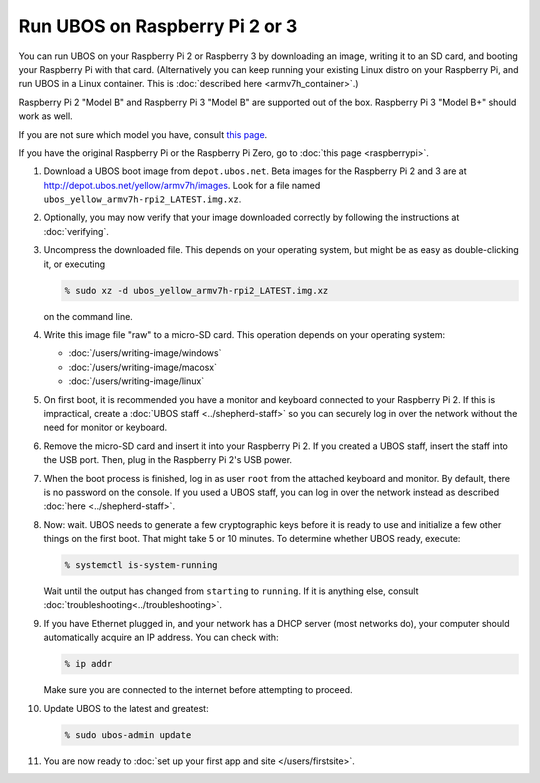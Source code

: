 Run UBOS on Raspberry Pi 2 or 3
===============================

You can run UBOS on your Raspberry Pi 2 or Raspberry 3 by downloading an image, writing
it to an SD card, and booting your Raspberry Pi with that card. (Alternatively you can keep
running your existing Linux distro on your Raspberry Pi, and run UBOS in a Linux container.
This is :doc:`described here <armv7h_container>`.)

Raspberry Pi 2 "Model B" and Raspberry Pi 3 "Model B" are supported out of the box.
Raspberry Pi 3 "Model B+" should work as well.

If you are not sure which model you have, consult
`this page <http://www.raspberrypi.org/products/>`_.

If you have the original Raspberry Pi or the Raspberry Pi Zero, go to :doc:`this page <raspberrypi>`.

#. Download a UBOS boot image from ``depot.ubos.net``.
   Beta images for the Raspberry Pi 2 and 3 are at
   `http://depot.ubos.net/yellow/armv7h/images <http://depot.ubos.net/yellow/armv7h/images>`_.
   Look for a file named ``ubos_yellow_armv7h-rpi2_LATEST.img.xz``.

#. Optionally, you may now verify that your image downloaded correctly by following the instructions
   at :doc:`verifying`.

#. Uncompress the downloaded file. This depends on your operating system, but might be as easy as
   double-clicking it, or executing

   .. code-block:: none

      % sudo xz -d ubos_yellow_armv7h-rpi2_LATEST.img.xz

   on the command line.

#. Write this image file "raw" to a micro-SD card. This operation depends on your operating system:

   * :doc:`/users/writing-image/windows`
   * :doc:`/users/writing-image/macosx`
   * :doc:`/users/writing-image/linux`

#. On first boot, it is recommended you have a monitor and keyboard connected to your
   Raspberry Pi 2. If this is impractical, create a :doc:`UBOS staff <../shepherd-staff>`
   so you can securely log in over the network without the need for monitor or keyboard.

#. Remove the micro-SD card and insert it into your Raspberry Pi 2. If you created a UBOS staff,
   insert the staff into the USB port. Then, plug in the Raspberry Pi 2's USB power.

#. When the boot process is finished, log in as user ``root`` from the attached keyboard
   and monitor. By default, there is no password on the console. If you used a UBOS staff,
   you can log in over the network instead as described :doc:`here <../shepherd-staff>`.

#. Now: wait. UBOS needs to generate a few cryptographic keys before it is ready to use
   and initialize a few other things on the first boot. That might take 5 or 10 minutes.
   To determine whether UBOS ready, execute:

   .. code-block:: none

      % systemctl is-system-running

   Wait until the output has changed from ``starting`` to ``running``. If it is anything else, consult
   :doc:`troubleshooting<../troubleshooting>`.

#. If you have Ethernet plugged in, and your network has a DHCP server (most networks do),
   your computer should automatically acquire an IP address. You can check with:

   .. code-block:: none

      % ip addr

   Make sure you are connected to the internet before attempting to proceed.

#. Update UBOS to the latest and greatest:

   .. code-block:: none

      % sudo ubos-admin update

#. You are now ready to :doc:`set up your first app and site </users/firstsite>`.

